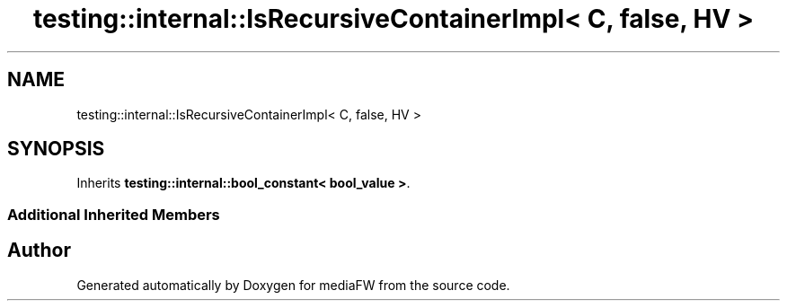 .TH "testing::internal::IsRecursiveContainerImpl< C, false, HV >" 3 "Mon Oct 15 2018" "mediaFW" \" -*- nroff -*-
.ad l
.nh
.SH NAME
testing::internal::IsRecursiveContainerImpl< C, false, HV >
.SH SYNOPSIS
.br
.PP
.PP
Inherits \fBtesting::internal::bool_constant< bool_value >\fP\&.
.SS "Additional Inherited Members"


.SH "Author"
.PP 
Generated automatically by Doxygen for mediaFW from the source code\&.
